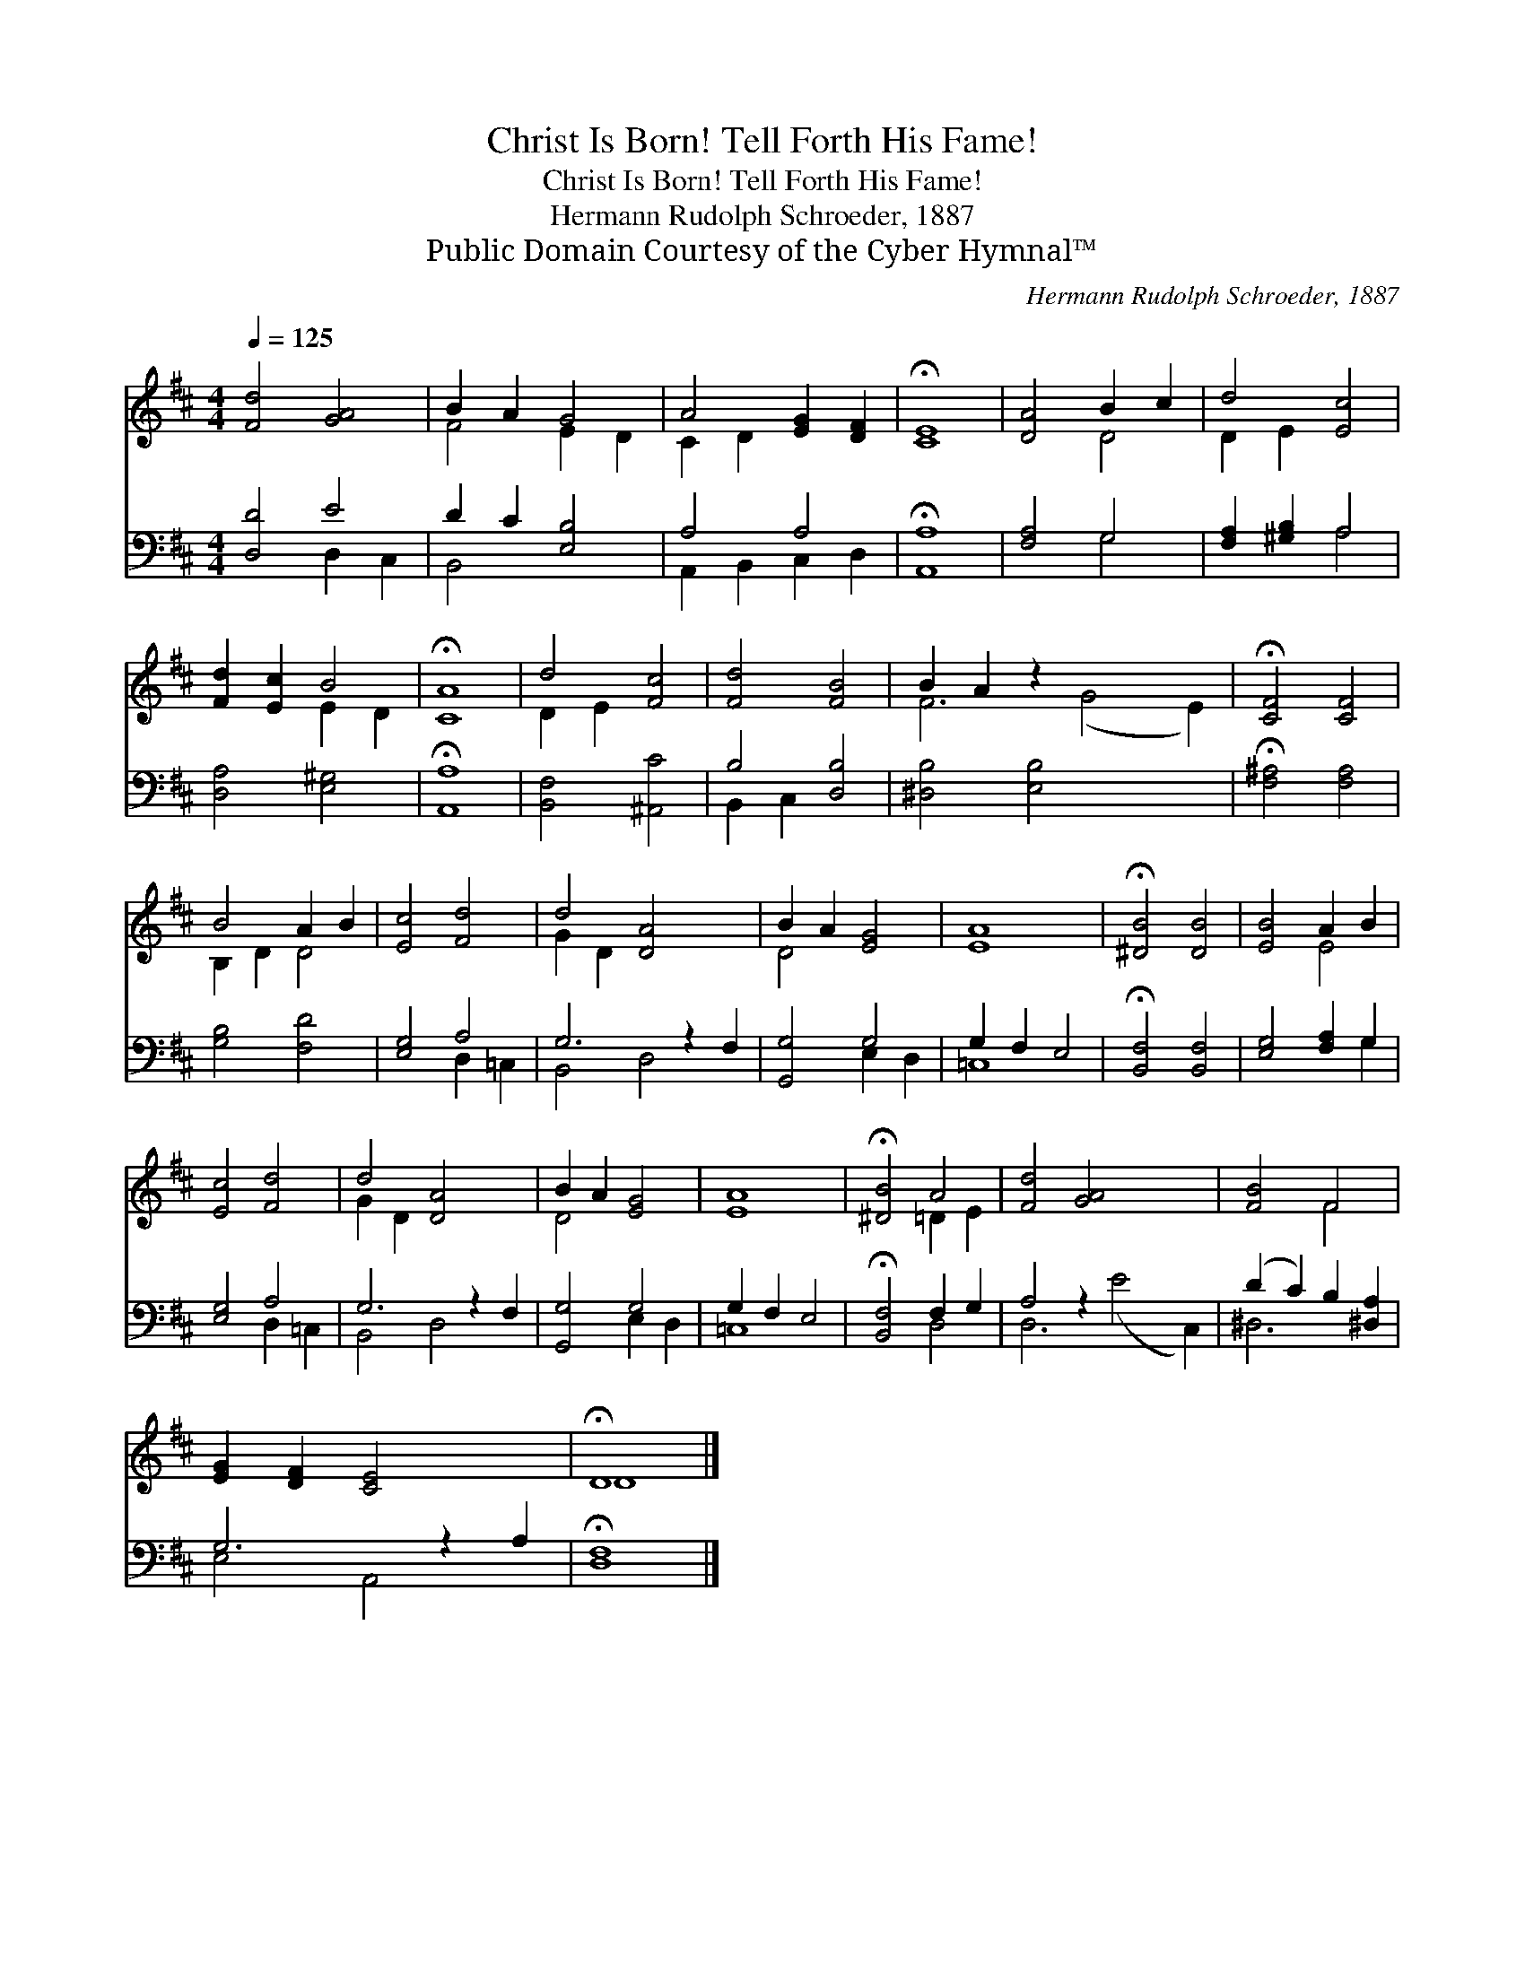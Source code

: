 X:1
T:Christ Is Born! Tell Forth His Fame!
T:Christ Is Born! Tell Forth His Fame!
T:Hermann Rudolph Schroeder, 1887
T:Public Domain Courtesy of the Cyber Hymnal™
C:Hermann Rudolph Schroeder, 1887
Z:Public Domain
Z:Courtesy of the Cyber Hymnal™
%%score ( 1 2 ) ( 3 4 )
L:1/8
Q:1/4=125
M:4/4
K:D
V:1 treble 
V:2 treble 
V:3 bass 
V:4 bass 
V:1
 [Fd]4 [GA]4 | B2 A2 G4 | A4 [EG]2 [DF]2 | !fermata![CE]8 | [DA]4 B2 c2 | d4 [Ec]4 | %6
 [Fd]2 [Ec]2 B4 | !fermata![CA]8 | d4 [Fc]4 | [Fd]4 [FB]4 | B2 A2 z2 x6 | !fermata![CF]4 [CF]4 | %12
 B4 A2 B2 | [Ec]4 [Fd]4 | d4 [DA]4 x2 | B2 A2 [EG]4 | [EA]8 | !fermata![^DB]4 [DB]4 | [EB]4 A2 B2 | %19
 [Ec]4 [Fd]4 | d4 [DA]4 x2 | B2 A2 [EG]4 | [EA]8 | !fermata![^DB]4 A4 | [Fd]4 [GA]4 x4 | [FB]4 F4 | %26
 [EG]2 [DF]2 [CE]4 x2 | !fermata!D8 |] %28
V:2
 x8 | F4 E2 D2 | C2 D2 x4 | x8 | x4 D4 | D2 E2 x4 | x4 E2 D2 | x8 | D2 E2 x4 | x8 | F6 (G4 E2) | %11
 x8 | B,2 D2 D4 | x8 | G2 D2 x6 | D4 x4 | x8 | x8 | x4 E4 | x8 | G2 D2 x6 | D4 x4 | x8 | %23
 x4 =D2 E2 | x12 | x4 F4 | x10 | D8 |] %28
V:3
 [D,D]4 E4 | D2 C2 [E,B,]4 | A,4 A,4 | !fermata![A,,A,]8 | [F,A,]4 G,4 | [F,A,]2 [^G,B,]2 A,4 | %6
 [D,A,]4 [E,^G,]4 | !fermata![A,,A,]8 | [B,,F,]4 [^A,,C]4 | B,4 [D,B,]4 | [^D,B,]4 [E,B,]4 x4 | %11
 !fermata![F,^A,]4 [F,A,]4 | [G,B,]4 [F,D]4 | [E,G,]4 A,4 | G,6 z2 F,2 | [G,,G,]4 G,4 | %16
 G,2 F,2 E,4 | !fermata![B,,F,]4 [B,,F,]4 | [E,G,]4 [F,A,]2 G,2 | [E,G,]4 A,4 | G,6 z2 F,2 | %21
 [G,,G,]4 G,4 | G,2 F,2 E,4 | !fermata![B,,F,]4 F,2 G,2 | A,4 z2 x6 | (D2 C2) B,2 [^D,A,]2 | %26
 G,6 z2 A,2 | !fermata![D,F,]8 |] %28
V:4
 x4 D,2 C,2 | B,,4 x4 | A,,2 B,,2 C,2 D,2 | x8 | x4 G,4 | x4 A,4 | x8 | x8 | x8 | B,,2 C,2 x4 | %10
 x12 | x8 | x8 | x4 D,2 =C,2 | B,,4 D,4 x2 | x4 E,2 D,2 | =C,8 | x8 | x6 G,2 | x4 D,2 =C,2 | %20
 B,,4 D,4 x2 | x4 E,2 D,2 | =C,8 | x4 D,4 | D,6 (E4 C,2) | ^D,6 x2 | E,4 A,,4 x2 | x8 |] %28

